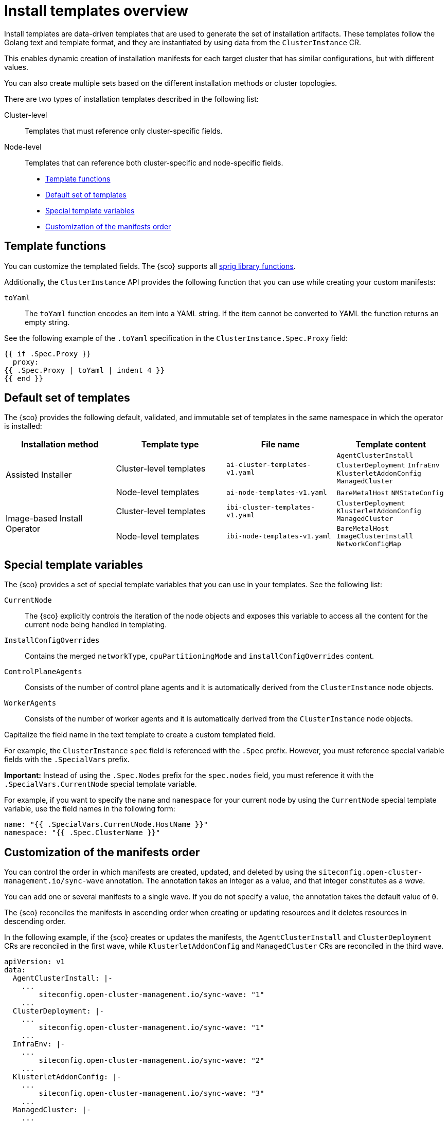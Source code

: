 [#install-templates]
= Install templates overview

Install templates are data-driven templates that are used to generate the set of installation artifacts.
These templates follow the Golang text and template format, and they are instantiated by using data from the `ClusterInstance` CR.

This enables dynamic creation of installation manifests for each target cluster that has similar configurations, but with different values.

You can also create multiple sets based on the different installation methods or cluster topologies.

There are two types of installation templates described in the following list:

Cluster-level:: Templates that must reference only cluster-specific fields.
Node-level:: Templates that can reference both cluster-specific and node-specific fields.

* <<template-functions,Template functions>>
* <<default-templates,Default set of templates>>
* <<special-template-variables,Special template variables>>
* <<custom-manifest-order,Customization of the manifests order>>

[#template-functions]
== Template functions

You can customize the templated fields. The {sco} supports all link:https://masterminds.github.io/sprig/[sprig library functions].

Additionally, the `ClusterInstance` API provides the following function that you can use while creating your custom manifests:

`toYaml`:: The `toYaml` function encodes an item into a YAML string. If the item cannot be converted to YAML the function returns an empty string.

See the following example of the `.toYaml` specification in the `ClusterInstance.Spec.Proxy` field:

[source,yaml]
----
{{ if .Spec.Proxy }}
  proxy:
{{ .Spec.Proxy | toYaml | indent 4 }}
{{ end }}
----

[#default-templates]
== Default set of templates

The {sco} provides the following default, validated, and immutable set of templates in the same namespace in which the operator is installed:

|===
|Installation method|Template type|File name|Template content

.2+|Assisted Installer
|Cluster-level templates
|`ai-cluster-templates-v1.yaml`
|`AgentClusterInstall`
`ClusterDeployment`
`InfraEnv`
`KlusterletAddonConfig`
`ManagedCluster`

|Node-level templates
|`ai-node-templates-v1.yaml`
|`BareMetalHost`
`NMStateConfig`

.2+|Image-based Install Operator
|Cluster-level templates
|`ibi-cluster-templates-v1.yaml`
|`ClusterDeployment`
`KlusterletAddonConfig`
`ManagedCluster`

|Node-level templates
|`ibi-node-templates-v1.yaml`
|`BareMetalHost`
`ImageClusterInstall`
`NetworkConfigMap`
|===

[#special-template-variables]
== Special template variables

The {sco} provides a set of special template variables that you can use in your templates. See the following list:

`CurrentNode`:: The {sco} explicitly controls the iteration of the node objects and exposes this variable to access all the content for the current node being handled in templating.
`InstallConfigOverrides`:: Contains the merged `networkType`, `cpuPartitioningMode` and `installConfigOverrides` content.
`ControlPlaneAgents`:: Consists of the number of control plane agents and it is automatically derived from the `ClusterInstance` node objects.
`WorkerAgents`:: Consists of the number of worker agents and it is automatically derived from the `ClusterInstance` node objects.

Capitalize the field name in the text template to create a custom templated field.

For example, the `ClusterInstance` `spec` field is referenced with the `.Spec` prefix.
However, you must reference special variable fields with the `.SpecialVars` prefix.

*Important:* Instead of using the `.Spec.Nodes` prefix for the `spec.nodes` field, you must reference it with the `.SpecialVars.CurrentNode` special template variable.

For example, if you want to specify the `name` and `namespace` for your current node by using the `CurrentNode` special template variable, use the field names in the following form:

[source,yaml]
----
name: "{{ .SpecialVars.CurrentNode.HostName }}"
namespace: "{{ .Spec.ClusterName }}"
----

[#custom-manifest-order]
== Customization of the manifests order

You can control the order in which manifests are created, updated, and deleted by using the `siteconfig.open-cluster-management.io/sync-wave` annotation. The annotation takes an integer as a value, and that integer constitutes as a _wave_.

You can add one or several manifests to a single wave. If you do not specify a value, the annotation takes the default value of `0`.

The {sco} reconciles the manifests in ascending order when creating or updating resources and it deletes resources in descending order.

In the following example, if the {sco} creates or updates the manifests, the `AgentClusterInstall` and `ClusterDeployment` CRs are reconciled in the first wave, while `KlusterletAddonConfig` and `ManagedCluster` CRs are reconciled in the third wave.

[source,yaml]
----
apiVersion: v1
data:
  AgentClusterInstall: |-
    ...
        siteconfig.open-cluster-management.io/sync-wave: "1"
    ...
  ClusterDeployment: |-
    ...
        siteconfig.open-cluster-management.io/sync-wave: "1"
    ...
  InfraEnv: |-
    ...
        siteconfig.open-cluster-management.io/sync-wave: "2"
    ...
  KlusterletAddonConfig: |-
    ...
        siteconfig.open-cluster-management.io/sync-wave: "3"
    ...
  ManagedCluster: |-
    ...
        siteconfig.open-cluster-management.io/sync-wave: "3"
    ...
kind: ConfigMap
metadata:
  name: assisted-installer-templates
  namespace: example-namespace
----

If the {sco} deletes the resources, `KlusterletAddonConfig` and `ManagedCluster` CRs are the first to be deleted, while the `AgentClusterInstall` and `ClusterDeployment` CRs are the last.
